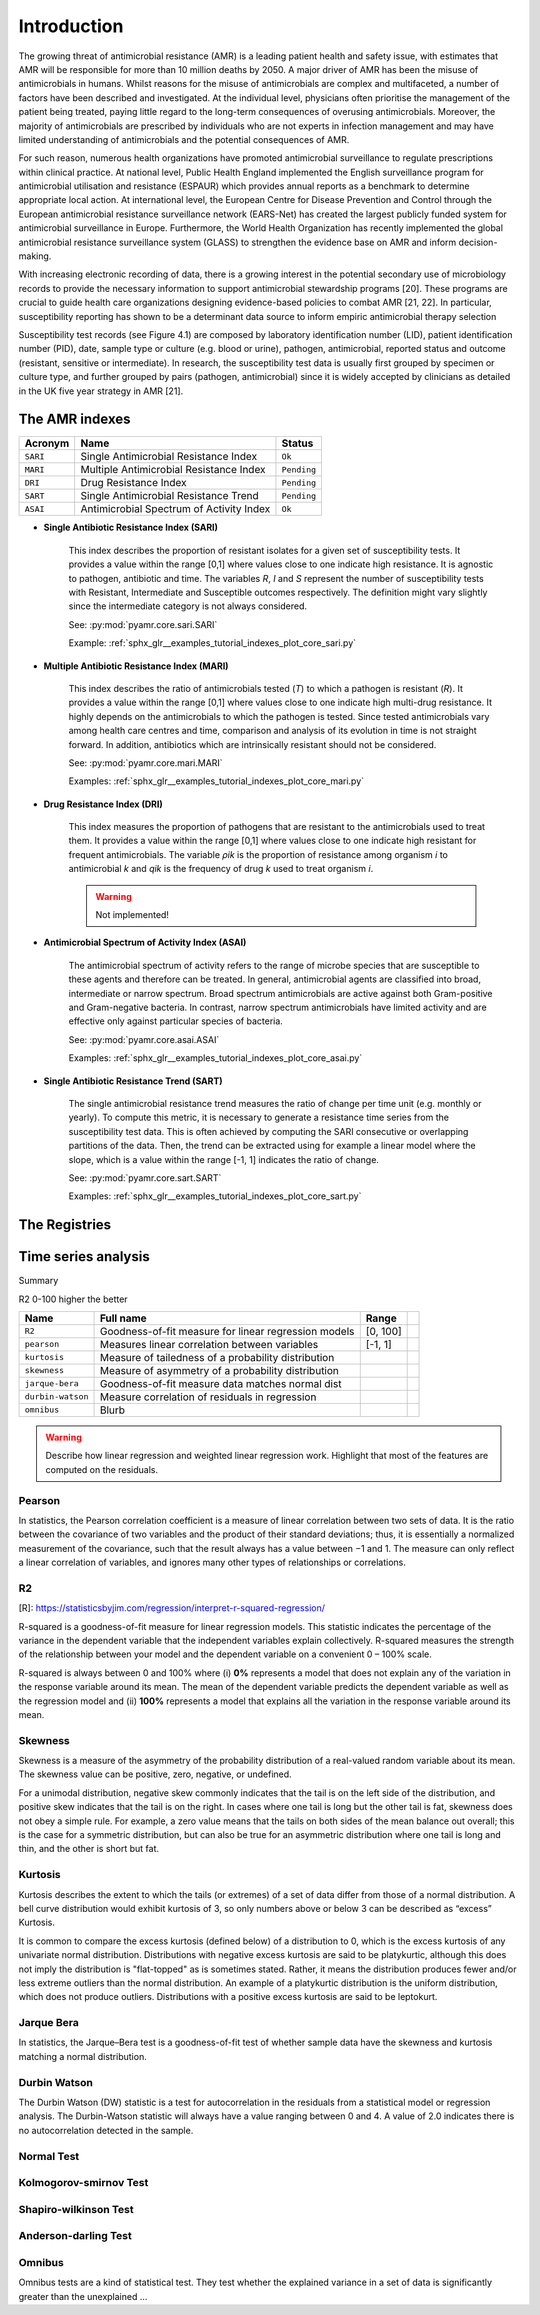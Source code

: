 Introduction
============

.. _phe: https://www.gov.uk/government/organisations/uk-health-security-agency/

The growing threat of antimicrobial resistance (AMR) is a leading patient health and
safety issue, with estimates that AMR will be responsible for more than 10 million deaths
by 2050. A major driver of AMR has been the misuse of antimicrobials
in humans. Whilst reasons for the misuse of antimicrobials are complex and multifaceted, a number
of factors have been described and investigated. At the individual level, physicians often prioritise
the management of the patient being treated, paying little regard to the long-term consequences of overusing
antimicrobials. Moreover, the majority of antimicrobials are prescribed by individuals who are
not experts in infection management and may have limited understanding of antimicrobials and the
potential consequences of AMR.

For such reason, numerous health organizations have promoted antimicrobial surveillance to regulate
prescriptions within clinical practice. At national level, Public Health England implemented the
English surveillance program for antimicrobial utilisation and resistance (ESPAUR) which
provides annual reports as a benchmark to determine appropriate local action.
At international level, the European Centre for Disease Prevention and Control through
the European antimicrobial resistance surveillance network (EARS-Net) has created the
largest publicly funded system for antimicrobial surveillance in Europe. Furthermore,
the World Health Organization has recently implemented the global antimicrobial resistance surveillance
system (GLASS) to strengthen the evidence base on AMR and inform decision-making.

With increasing electronic recording of data, there is a growing interest in the potential secondary
use of microbiology records to provide the necessary information to support antimicrobial stewardship
programs [20]. These programs are crucial to guide health care organizations designing evidence-based
policies to combat AMR [21, 22]. In particular, susceptibility reporting has shown to be a determinant
data source to inform empiric antimicrobial therapy selection

.. image:: ../../_static/imgs/susceptibility-test-record.png
   :width: 200
   :align: right
   :alt: ASAI

Susceptibility test records (see Figure 4.1) are composed by laboratory identification
number (LID), patient identification number (PID), date, sample type or culture (e.g.
blood or urine), pathogen, antimicrobial, reported status and outcome (resistant, sensitive
or intermediate). In research, the susceptibility test data is usually first grouped by
specimen or culture type, and further grouped by pairs (pathogen, antimicrobial)
since it is widely accepted by clinicians as detailed in the UK five year strategy in AMR [21].

The AMR indexes
---------------

======== ============================================== =============
Acronym  Name                                           Status
======== ============================================== =============
``SARI`` Single Antimicrobial Resistance Index          ``Ok``
``MARI`` Multiple Antimicrobial Resistance Index        ``Pending``
``DRI``  Drug Resistance Index                          ``Pending``
``SART`` Single Antimicrobial Resistance Trend          ``Pending``
``ASAI`` Antimicrobial Spectrum of Activity Index       ``Ok``
======== ============================================== =============

- **Single Antibiotic Resistance Index (SARI)**

    This index describes the proportion of resistant isolates for a given set of susceptibility
    tests. It provides a value within the range [0,1] where values close to one indicate high
    resistance. It is agnostic to pathogen, antibiotic and time. The variables *R*, *I* and *S* represent
    the number of susceptibility tests with Resistant, Intermediate and Susceptible outcomes
    respectively. The definition might vary slightly since the intermediate category is not always
    considered.

    See: :py:mod:`pyamr.core.sari.SARI`

    Example: :ref:`sphx_glr__examples_tutorial_indexes_plot_core_sari.py`

- **Multiple Antibiotic Resistance Index (MARI)**

    This index describes the ratio of antimicrobials tested (*T*) to which a pathogen is resistant (*R*).
    It provides a value within the range [0,1] where values close to one indicate high multi-drug
    resistance. It highly depends on the antimicrobials to which the pathogen is tested. Since
    tested antimicrobials vary among health care centres and time, comparison and analysis of its
    evolution in time is not straight forward. In addition, antibiotics which are intrinsically resistant
    should not be considered.

    See: :py:mod:`pyamr.core.mari.MARI`

    Examples: :ref:`sphx_glr__examples_tutorial_indexes_plot_core_mari.py`


- **Drug Resistance Index (DRI)**

    This index measures the proportion of pathogens that are resistant to the antimicrobials used
    to treat them. It provides a value within the range [0,1] where values close to one indicate
    high resistant for frequent antimicrobials. The variable *ρik* is the proportion of resistance
    among organism *i* to antimicrobial *k* and *qik* is the frequency of drug *k* used to treat
    organism *i*.

    .. warning:: Not implemented!

- **Antimicrobial Spectrum of Activity Index (ASAI)**

    The antimicrobial spectrum of activity refers to the range of microbe species that are susceptible to
    these agents and therefore can be treated. In general, antimicrobial agents are classified into broad,
    intermediate or narrow spectrum. Broad spectrum antimicrobials are active against both Gram-positive
    and Gram-negative bacteria. In contrast, narrow spectrum antimicrobials have limited activity and are
    effective only against particular species of bacteria.

    See: :py:mod:`pyamr.core.asai.ASAI`

    Examples: :ref:`sphx_glr__examples_tutorial_indexes_plot_core_asai.py`

- **Single Antibiotic Resistance Trend (SART)**

    The single antimicrobial resistance trend measures the ratio of change per time unit
    (e.g. monthly or yearly). To compute this metric, it is necessary to generate a
    resistance time series from the susceptibility test data. This is often achieved by
    computing the SARI consecutive or overlapping partitions of the data. Then, the trend
    can be extracted using for example a linear model where the slope, which is a value
    within the range [-1, 1] indicates the ratio of change.

    See: :py:mod:`pyamr.core.sart.SART`

    Examples: :ref:`sphx_glr__examples_tutorial_indexes_plot_core_sart.py`



The Registries
--------------



Time series analysis
--------------------

Summary

R2  0-100 higher the better

================= ==================================================== ============= ========
Name              Full name                                            Range
================= ==================================================== ============= ========
``R2``            Goodness-of-fit measure for linear regression models [0, 100]
``pearson``       Measures linear correlation between variables        [-1, 1]
``kurtosis``      Measure of tailedness of a probability distribution
``skewness``      Measure of asymmetry of a probability distribution
``jarque-bera``   Goodness-of-fit measure data matches normal dist
``durbin-watson`` Measure correlation of residuals in regression
``omnibus``       Blurb
================= ==================================================== ============= ========

.. warning:: Describe how linear regression and weighted linear regression
             work. Highlight that most of the features are computed on the
             residuals.

Pearson
~~~~~~~


.. https://cdn.scribbr.com/wp-content/uploads/2022/05/Strong-positive-correlation-and-strong-negative-correlation.webp
.. https://upload.wikimedia.org/wikipedia/commons/3/34/Correlation_coefficient.png

.. image:: https://www.simplilearn.com/ice9/free_resources_article_thumb/Pearson_Correlation_1.jpg
   :width: 320
   :align: right
   :alt: pearson

In statistics, the Pearson correlation coefficient is a measure of linear correlation
between two sets of data. It is the ratio between the covariance of two variables and
the product of their standard deviations; thus, it is essentially a normalized measurement
of the covariance, such that the result always has a value between −1 and 1. The measure
can only reflect a linear correlation of variables, and ignores many other types of
relationships or correlations.

R2
~~

[R]: https://statisticsbyjim.com/regression/interpret-r-squared-regression/

R-squared is a goodness-of-fit measure for linear regression models. This
statistic indicates the percentage of the variance in the dependent variable
that the independent variables explain collectively. R-squared measures the
strength of the relationship between your model and the dependent variable
on a convenient 0 – 100% scale.

R-squared is always between 0 and 100% where (i) **0%** represents a model that
does not explain any of the variation in the response variable around its mean.
The mean of the dependent variable predicts the dependent variable as well as the
regression model and (ii) **100%** represents a model that explains all the variation
in the response variable around its mean.


Skewness
~~~~~~~~

.. image:: https://upload.wikimedia.org/wikipedia/commons/thumb/f/f8/Negative_and_positive_skew_diagrams_%28English%29.svg/446px-Negative_and_positive_skew_diagrams_%28English%29.svg.png
   :width: 320
   :align: right
   :alt: skewness

Skewness is a measure of the asymmetry of the probability distribution of a
real-valued random variable about its mean. The skewness value can be positive,
zero, negative, or undefined.

For a unimodal distribution, negative skew commonly indicates that the tail is
on the left side of the distribution, and positive skew indicates that the tail
is on the right. In cases where one tail is long but the other tail is fat,
skewness does not obey a simple rule. For example, a zero value means that the
tails on both sides of the mean balance out overall; this is the case for a
symmetric distribution, but can also be true for an asymmetric distribution
where one tail is long and thin, and the other is short but fat.


Kurtosis
~~~~~~~~

.. image:: https://surferhelp.goldensoftware.com/Resources/image/kurtosis.png
   :width: 320
   :align: right
   :alt: kurtosis

Kurtosis describes the extent to which the tails (or extremes) of a set of data
differ from those of a normal distribution. A bell curve distribution would exhibit
kurtosis of 3, so only numbers above or below 3 can be described as “excess” Kurtosis.

It is common to compare the excess kurtosis (defined below) of a distribution to 0,
which is the excess kurtosis of any univariate normal distribution. Distributions
with negative excess kurtosis are said to be platykurtic, although this does not
imply the distribution is "flat-topped" as is sometimes stated. Rather, it means the
distribution produces fewer and/or less extreme outliers than the normal distribution.
An example of a platykurtic distribution is the uniform distribution, which does not
produce outliers. Distributions with a positive excess kurtosis are said to be leptokurt.

Jarque Bera
~~~~~~~~~~~

In statistics, the Jarque–Bera test is a goodness-of-fit test of whether sample data
have the skewness and kurtosis matching a normal distribution.

Durbin Watson
~~~~~~~~~~~~~

The Durbin Watson (DW) statistic is a test for autocorrelation in the residuals
from a statistical model or regression analysis. The Durbin-Watson statistic will
always have a value ranging between 0 and 4. A value of 2.0 indicates there is
no autocorrelation detected in the sample.

Normal Test
~~~~~~~~~~~

Kolmogorov-smirnov Test
~~~~~~~~~~~~~~~~~~~~~~~

Shapiro-wilkinson Test
~~~~~~~~~~~~~~~~~~~~~~

Anderson-darling Test
~~~~~~~~~~~~~~~~~~~~~

Omnibus
~~~~~~~
Omnibus tests are a kind of statistical test. They test whether the explained variance
in a set of data is significantly greater than the unexplained ...
